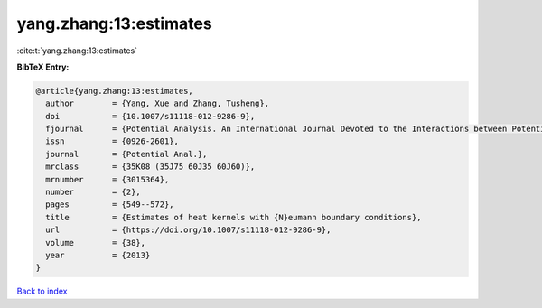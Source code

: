 yang.zhang:13:estimates
=======================

:cite:t:`yang.zhang:13:estimates`

**BibTeX Entry:**

.. code-block:: bibtex

   @article{yang.zhang:13:estimates,
     author        = {Yang, Xue and Zhang, Tusheng},
     doi           = {10.1007/s11118-012-9286-9},
     fjournal      = {Potential Analysis. An International Journal Devoted to the Interactions between Potential Theory, Probability Theory, Geometry and Functional Analysis},
     issn          = {0926-2601},
     journal       = {Potential Anal.},
     mrclass       = {35K08 (35J75 60J35 60J60)},
     mrnumber      = {3015364},
     number        = {2},
     pages         = {549--572},
     title         = {Estimates of heat kernels with {N}eumann boundary conditions},
     url           = {https://doi.org/10.1007/s11118-012-9286-9},
     volume        = {38},
     year          = {2013}
   }

`Back to index <../By-Cite-Keys.html>`_

